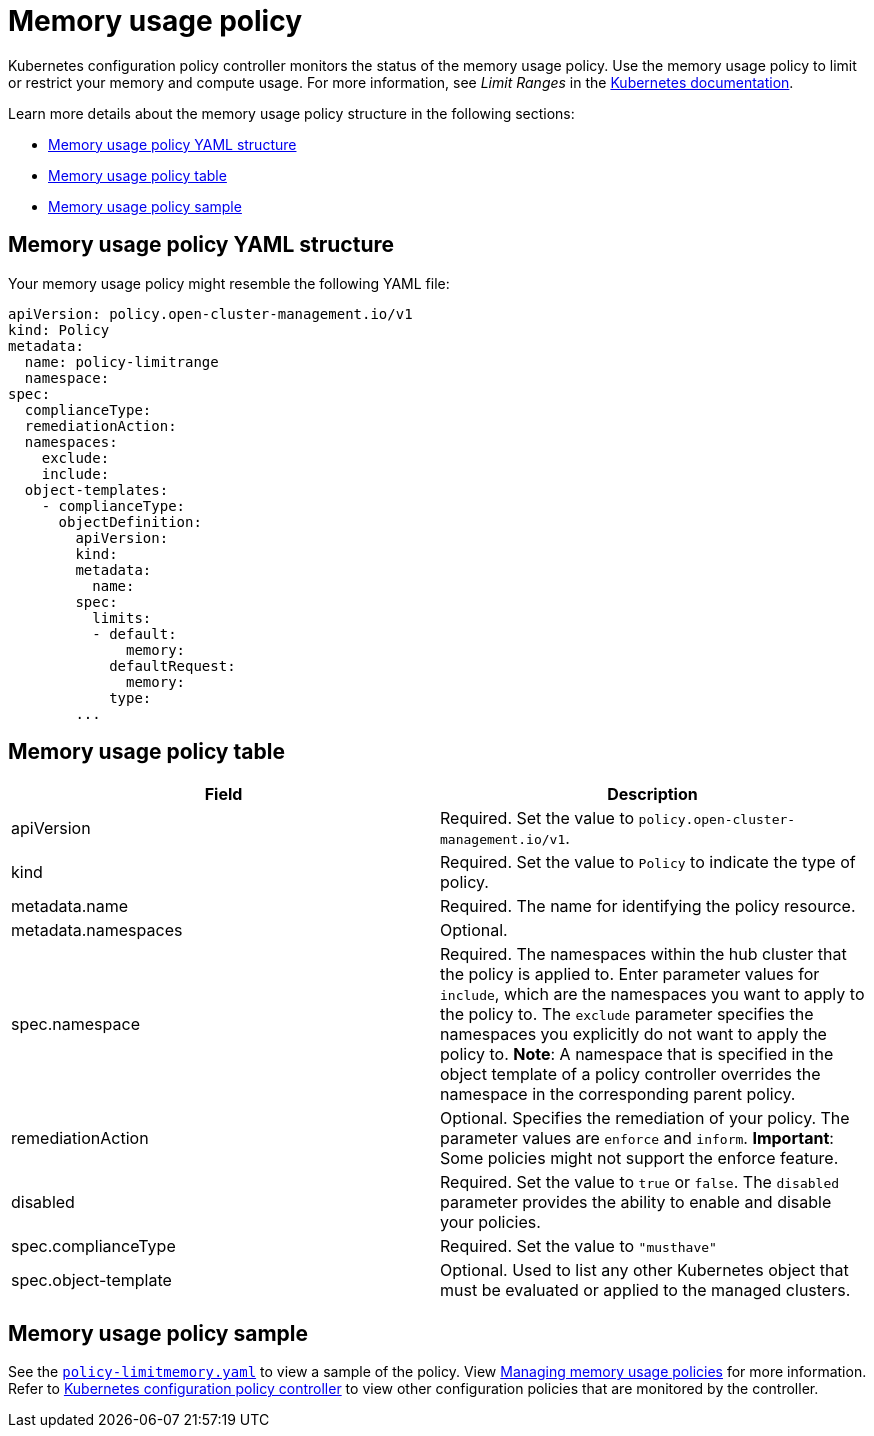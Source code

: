 [#memory-usage-policy]
= Memory usage policy

Kubernetes configuration policy controller monitors the status of the memory usage policy.
Use the memory usage policy to limit or restrict your memory and compute usage.
For more information, see _Limit Ranges_ in the https://kubernetes.io/docs/concepts/policy/limit-range/[Kubernetes documentation].

Learn more details about the memory usage policy structure in the following sections:

* <<memory-usage-policy-yaml-structure,Memory usage policy YAML structure>>
* <<memory-usage-policy-table,Memory usage policy table>>
* <<memory-usage-policy-sample,Memory usage policy sample>>

[#memory-usage-policy-yaml-structure]
== Memory usage policy YAML structure

Your memory usage policy might resemble the following YAML file:

[source,yaml]
----
apiVersion: policy.open-cluster-management.io/v1
kind: Policy
metadata:
  name: policy-limitrange
  namespace:
spec:
  complianceType:
  remediationAction:
  namespaces:
    exclude:
    include:
  object-templates:
    - complianceType:
      objectDefinition:
        apiVersion:
        kind:
        metadata:
          name:
        spec:
          limits:
          - default:
              memory:
            defaultRequest:
              memory:
            type:
        ...
----

[#memory-usage-policy-table]
== Memory usage policy table

|===
| Field | Description

| apiVersion
| Required.
Set the value to `policy.open-cluster-management.io/v1`.

| kind
| Required.
Set the value to `Policy` to indicate the type of policy.

| metadata.name
| Required.
The name for identifying the policy resource.

| metadata.namespaces
| Optional.

| spec.namespace
| Required.
The namespaces within the hub cluster that the policy is applied to.
Enter parameter values for `include`, which are the namespaces you want to apply to the policy to.
The `exclude` parameter specifies the namespaces you explicitly do not want to apply the policy to.
*Note*: A namespace that is specified in the object template of a policy controller overrides the namespace in the corresponding parent policy.

| remediationAction
| Optional.
Specifies the remediation of your policy.
The parameter values are `enforce` and `inform`.
*Important*: Some policies might not support the enforce feature.

| disabled
| Required.
Set the value to `true` or `false`.
The `disabled` parameter provides the ability to enable and disable your policies.

| spec.complianceType
| Required.
Set the value to `"musthave"`

| spec.object-template
| Optional.
Used to list any other Kubernetes object that must be evaluated or applied to the managed clusters.
|===

[#memory-usage-policy-sample]
== Memory usage policy sample

See the https://github.com/open-cluster-management/policy-collection/blob/master/stable/SC-System-and-Communications-Protection/policy-limitmemory.yaml[`policy-limitmemory.yaml`] to view a sample of the policy. View xref:../governance/create_memory_policy.adoc#managing-memory-usage-policies[Managing memory usage policies] for more information. Refer to xref:../governance/config_policy_ctrl.adoc#kubernetes-configuration-policy-controller[Kubernetes configuration policy controller] to view other configuration policies that are monitored by the controller.
